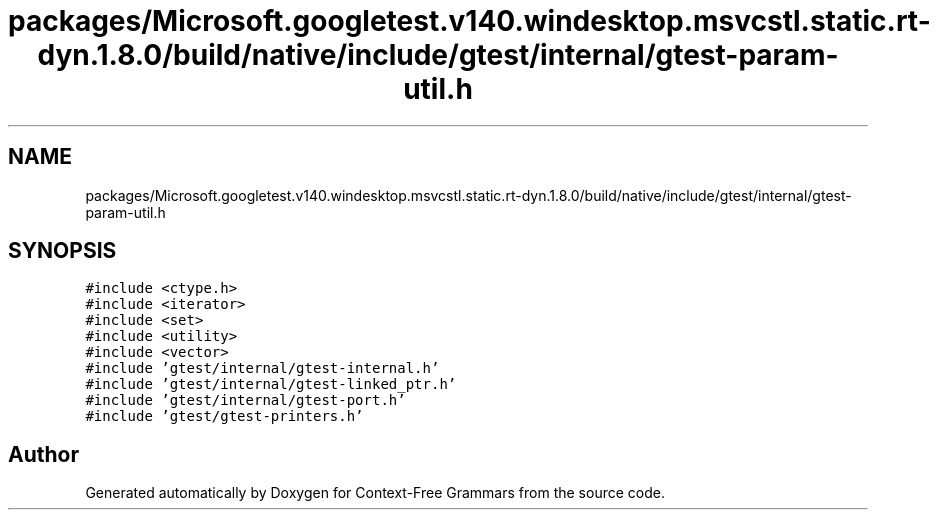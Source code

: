 .TH "packages/Microsoft.googletest.v140.windesktop.msvcstl.static.rt-dyn.1.8.0/build/native/include/gtest/internal/gtest-param-util.h" 3 "Tue Jun 4 2019" "Context-Free Grammars" \" -*- nroff -*-
.ad l
.nh
.SH NAME
packages/Microsoft.googletest.v140.windesktop.msvcstl.static.rt-dyn.1.8.0/build/native/include/gtest/internal/gtest-param-util.h
.SH SYNOPSIS
.br
.PP
\fC#include <ctype\&.h>\fP
.br
\fC#include <iterator>\fP
.br
\fC#include <set>\fP
.br
\fC#include <utility>\fP
.br
\fC#include <vector>\fP
.br
\fC#include 'gtest/internal/gtest\-internal\&.h'\fP
.br
\fC#include 'gtest/internal/gtest\-linked_ptr\&.h'\fP
.br
\fC#include 'gtest/internal/gtest\-port\&.h'\fP
.br
\fC#include 'gtest/gtest\-printers\&.h'\fP
.br

.SH "Author"
.PP 
Generated automatically by Doxygen for Context-Free Grammars from the source code\&.
